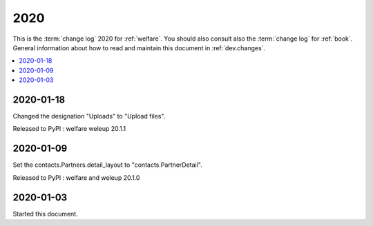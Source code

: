 .. _welfare.changes.2020:

====
2020
====

This is the :term:`change log` 2020 for :ref:`welfare`.
You should also consult also the :term:`change log` for :ref:`book`.
General information about how to read and maintain this document in :ref:`dev.changes`.


.. contents::
  :local:


2020-01-18
==========

Changed the designation "Uploads" to "Upload files".

Released to PyPI : welfare weleup 20.1.1

2020-01-09
==========

Set the contacts.Partners.detail_layout to "contacts.PartnerDetail".

Released to PyPI : welfare and weleup 20.1.0

2020-01-03
==========

Started this document.
